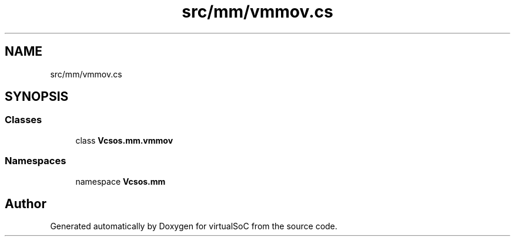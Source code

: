 .TH "src/mm/vmmov.cs" 3 "Sun May 28 2017" "Version 0.6.2" "virtualSoC" \" -*- nroff -*-
.ad l
.nh
.SH NAME
src/mm/vmmov.cs
.SH SYNOPSIS
.br
.PP
.SS "Classes"

.in +1c
.ti -1c
.RI "class \fBVcsos\&.mm\&.vmmov\fP"
.br
.in -1c
.SS "Namespaces"

.in +1c
.ti -1c
.RI "namespace \fBVcsos\&.mm\fP"
.br
.in -1c
.SH "Author"
.PP 
Generated automatically by Doxygen for virtualSoC from the source code\&.
